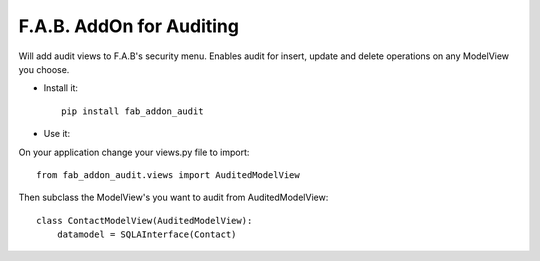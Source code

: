 F.A.B. AddOn for Auditing 
-------------------------

Will add audit views to F.A.B's security menu. Enables audit for insert, update and delete operations
on any ModelView you choose.

- Install it::

	pip install fab_addon_audit

- Use it:

On your application change your views.py file to import::


    from fab_addon_audit.views import AuditedModelView


Then subclass the ModelView's you want to audit from AuditedModelView::



    class ContactModelView(AuditedModelView):
        datamodel = SQLAInterface(Contact)
